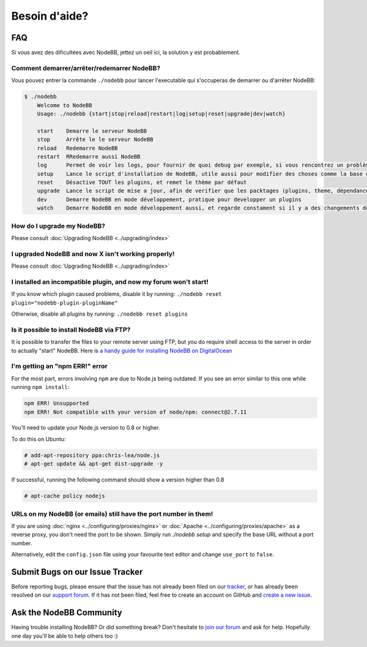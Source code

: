 Besoin d'aide?
==========


FAQ
--------------------------

Si vous avez des dificultées avec NodeBB, jettez un oeil ici, la solution y est probablement.

Comment demarrer/arrêter/redemarrer NodeBB?
^^^^^^^^^^^^^^^^^^^^^^^^^^^^^^^^^^^

Vous pouvez entrer la commande ``./nodebb`` pour lancer l'executable qui s'occuperas de demarrer ou d'arrêter NodeBB:

.. code:: bash

    $ ./nodebb
	Welcome to NodeBB
	Usage: ./nodebb {start|stop|reload|restart|log|setup|reset|upgrade|dev|watch}

	start    Demarre le serveur NodeBB
	stop     Arrête le le serveur NodeBB
	reload   Redemarre NodeBB
	restart  RRedemarre aussi NodeBB
	log      Permet de voir les logs, pour fournir de quoi debug par exemple, si vous rencontrez un problème
	setup    Lance le script d'installation de NodeBB, utile aussi pour modifier des choses comme la base de donnée ou les ports...
	reset    Désactive TOUT les plugins, et remet le thème par défaut
	upgrade  Lance le script de mise a jour, afin de verifier que les packtages (plugins, theme, dépendances...) soit à jour. Notez : Ne permet pas de mettre a jour NodeBB lui même ! Voir le guide d'upgrade !
	dev      Demarre NodeBB en mode développement, pratique pour developper un plugins
	watch    Demarre NodeBB en mode développement aussi, et regarde constament si il y a des changements de fait

How do I upgrade my NodeBB?
^^^^^^^^^^^^^^^^^^^^^^^^^^^

Please consult :doc:`Upgrading NodeBB <../upgrading/index>`

I upgraded NodeBB and now X isn't working properly!
^^^^^^^^^^^^^^^^^^^^^^^^^^^^^^^^^^^^^^^^^^^^^^^^^^^

Please consult :doc:`Upgrading NodeBB <../upgrading/index>`

I installed an incompatible plugin, and now my forum won't start!
^^^^^^^^^^^^^^^^^^^^^^^^^^^^^^^^^^^^^^^^^^^^^^^^^^^^^^^^^^^^^^^^^

If you know which plugin caused problems, disable it by running: ``./nodebb reset plugin="nodebb-plugin-pluginName"``

Otherwise, disable all plugins by running: ``./nodebb reset plugins``

Is it possible to install NodeBB via FTP?
^^^^^^^^^^^^^^^^^^^^^^^^^^^^^^^^^^^^^^^^^

It is possible to transfer the files to your remote server using FTP, but you do require shell access to the server in order to actually "start" NodeBB. Here is `a handy guide for installing NodeBB on DigitalOcean <http://burnaftercompiling.com/nodebb/setting-up-a-nodebb-forum-for-dummies/>`_

I'm getting an "npm ERR!" error
^^^^^^^^^^^^^^^^^^^^^^^^^^^^^^^

For the most part, errors involving ``npm`` are due to Node.js being outdated. If you see an error similar to this one while running ``npm install``:

.. code:: bash

    npm ERR! Unsupported
    npm ERR! Not compatible with your version of node/npm: connect@2.7.11

You'll need to update your Node.js version to 0.8 or higher.

To do this on Ubuntu:

.. code:: bash

    # add-apt-repository ppa:chris-lea/node.js
    # apt-get update && apt-get dist-upgrade -y

If successful, running the following command should show a version higher than 0.8

.. code:: bash

    # apt-cache policy nodejs

URLs on my NodeBB (or emails) still have the port number in them!
^^^^^^^^^^^^^^^^^^^^^^^^^^^^^^^^^^^^^^^^^^^^^^^^^^^^^^^^^^^^^^^^^

If you are using :doc:`nginx <../configuring/proxies/nginx>` or :doc:`Apache <../configuring/proxies/apache>` as a reverse proxy, you don't need the port to be shown. Simply run `./nodebb setup` and specify the base URL without a port number.

Alternatively, edit the ``config.json`` file using your favourite text editor and change ``use_port`` to ``false``.


Submit Bugs on our Issue Tracker
--------------------------------

Before reporting bugs, please ensure that the issue has not already been filed on our `tracker <https://github.com/NodeBB/NodeBB/issues?state=closed>`_, or has already been resolved on our `support forum <http://community.nodebb.org/category/6/bug-reports>`_. If it has not been filed, feel free to create an account on GitHub and `create a new issue <https://github.com/NodeBB/NodeBB/issues>`_.


Ask the NodeBB Community
------------------------

Having trouble installing NodeBB? Or did something break? Don't hesitate to `join our forum <community.nodebb.org/register>`_ and ask for help. Hopefully one day you'll be able to help others too :)

